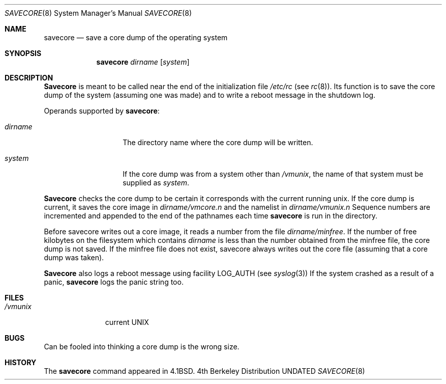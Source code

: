 .\" Copyright (c) 1980, 1991 The Regents of the University of California.
.\" All rights reserved.
.\"
.\" %sccs.include.redist.man%
.\"
.\"     @(#)savecore.8	6.6 (Berkeley) %G%
.\"
.Dd 
.Dt SAVECORE 8
.Os BSD 4
.Sh NAME
.Nm savecore
.Nd "save a core dump of the operating system"
.Sh SYNOPSIS
.Nm savecore
.Ar dirname
.Op Ar system
.Sh DESCRIPTION
.Nm Savecore
is meant to be called near the end of the initialization file
.Pa /etc/rc
(see
.Xr rc 8 ) .
Its function
is to save the core dump of the system (assuming one was made) and to
write a reboot message in the shutdown log.
.Pp
Operands supported by
.Nm savecore :
.Bl -tag -width Ar
.It Ar dirname
The directory name where the core dump will be written.
.It Ar system
If the core dump was from a system other than
.Pa /vmunix ,
the name
of that system must be supplied as
.Ar system .
.El
.Pp
.Nm Savecore
checks the core dump to be certain it corresponds with the
current running unix.  If the core dump is current, it saves the core
image in
.Ar dirname Ns Pa /vmcore.n
and the namelist
in
.Ar dirname Ns Pa /vmunix.n
Sequence numbers are incremented and appended to the end of the pathnames
each time
.Nm savecore
is run in the directory.
.Pp
Before savecore writes out a core image, it reads a number from the file
.Ar dirname Ns Pa /minfree .
If the number of free kilobytes on the filesystem which contains
.Ar dirname
is less than the number obtained from the minfree file,
the core dump is not saved.
If the minfree file does not exist, savecore always writes out the core
file (assuming that a core dump was taken).
.Pp
.Nm Savecore
also logs a reboot message using facility
.Dv LOG_AUTH
(see
.Xr syslog 3 )
If the system crashed as a result of a panic,
.Nm savecore
logs the panic string too.
.Sh FILES
.Bl -tag -width /vmunixxx -compact
.It Pa /vmunix
current
.Tn UNIX
.El
.Sh BUGS
Can be fooled into thinking a core dump is the wrong size.
.Sh HISTORY
The
.Nm
command appeared in
.Bx 4.1 .

